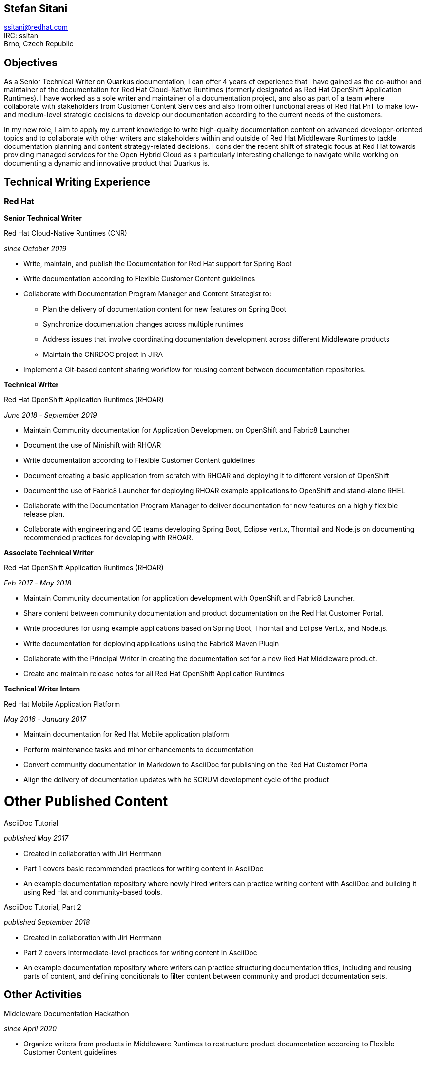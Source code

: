 :doctype: article

== Stefan Sitani

:!toc:
//:linkcss:
:imagesdir: images/
:stylesdir: css/
:stylesheet: print.css

//+420 775 169 615 +
ssitani@redhat.com +
IRC: ssitani +
Brno, Czech Republic
//stefan.sitani@gmail.com

== Objectives

As a Senior Technical Writer on Quarkus documentation, I can offer 4 years of experience that I have gained as the co-author and maintainer of the documentation for Red Hat Cloud-Native Runtimes (formerly designated as Red Hat OpenShift Application Runtimes).
//I am proficient in writing developer-oriented documentation content for creating Java-based and, to a lesser extent, JavaScript-based applications for deployment in OpenShift and Kubernetes.
//I am also comfortable working with Maven, OpenJDK, CodeReady Studio, Minishift and Container Development Kit/CodeReady Containers and have experience with OpenShift both in the Web Console and using the `oc` (and to a lesser extent ODO) command-line tool.
I have worked as a sole writer and maintainer of a documentation project, and also as part of a team where I collaborate with stakeholders from Customer Content Services and also from other functional areas of Red Hat PnT to make low- and medium-level strategic decisions to develop our documentation according to the current needs of the customers.

//to further improve my knowledge of enterprise Java frameworks for cloud-native application development, focusing on the more recent and emerging technologies that are part of the ecosystem (such as GraalVM and OpenShift 4)
In my new role, I aim to apply my current knowledge to write high-quality documentation content on advanced developer-oriented topics and to collaborate with other writers and stakeholders within and outside of Red Hat Middleware Runtimes to tackle documentation planning and content strategy-related decisions.
I consider the recent shift of strategic focus at Red Hat towards providing managed services for the Open Hybrid Cloud as a particularly interesting challenge to navigate while working on documenting a dynamic and innovative product that Quarkus is.

== Technical Writing Experience

=== Red Hat
//.Brno, Czech Republic

*Senior Technical Writer*

.Red Hat Cloud-Native Runtimes (CNR)
_since October 2019_


* Write, maintain, and publish the Documentation for Red Hat support for Spring Boot
* Write documentation according to Flexible Customer Content guidelines
* Collaborate with Documentation Program Manager and Content Strategist to:
** Plan the delivery of documentation content for new features on Spring Boot
** Synchronize documentation changes across multiple runtimes
** Address issues that involve coordinating documentation development across different Middleware products
**  Maintain the CNRDOC project in JIRA
* Implement a Git-based content sharing workflow for reusing content between documentation repositories.

*Technical Writer*

.Red Hat OpenShift Application Runtimes (RHOAR)
_June 2018 - September 2019_


* Maintain Community documentation for Application Development on OpenShift and Fabric8 Launcher
* Document the use of Minishift with RHOAR
* Write documentation according to Flexible Customer Content guidelines
* Document creating a basic application from scratch with RHOAR and deploying it to different version of OpenShift
* Document the use of Fabric8 Launcher for deploying RHOAR example applications to OpenShift and stand-alone RHEL
* Collaborate with the Documentation Program Manager to deliver documentation for new features on a highly flexible release plan.
* Collaborate with engineering and QE teams developing Spring Boot, Eclipse vert.x, Thorntail and Node.js on documenting recommended practices for developing with RHOAR.
//* Reorganize the repository structure and re-brand the documentation to CNR.

*Associate Technical Writer*

.Red Hat OpenShift Application Runtimes (RHOAR)
_Feb 2017 - May 2018_


* Maintain Community documentation for application development with OpenShift and Fabric8 Launcher.
* Share content between community documentation and product documentation on the Red Hat Customer Portal.
* Write procedures for using example applications based on Spring Boot, Thorntail and Eclipse Vert.x, and Node.js.
* Write documentation for deploying applications using the Fabric8 Maven Plugin
* Collaborate with the Principal Writer in creating the documentation set for a new Red Hat Middleware product.
* Create and maintain release notes for all Red Hat OpenShift Application Runtimes


*Technical Writer Intern*

.Red Hat Mobile Application Platform
_May 2016 - January 2017_ +


* Maintain documentation for Red Hat Mobile application platform
* Perform maintenance tasks and minor enhancements to documentation
* Convert community documentation in Markdown to AsciiDoc for publishing on the Red Hat Customer Portal
* Align the delivery of documentation updates with he SCRUM development cycle of the product

= Other Published Content

.AsciiDoc Tutorial

_published May 2017_

* Created in collaboration with Jiri Herrmann
* Part 1 covers basic recommended practices for writing content in AsciiDoc
* An example documentation repository where newly hired writers can practice writing content with AsciiDoc and building it using Red Hat and community-based tools.

.AsciiDoc Tutorial, Part 2

_published September 2018_

* Created in collaboration with Jiri Herrmann
* Part 2 covers intermediate-level practices for writing content in AsciiDoc
* An example documentation repository where writers can practice structuring documentation titles, including and reusing parts of content, and defining conditionals to filter content between community and product documentation sets.


== Other Activities

.Middleware Documentation Hackathon

_since April 2020_

* Organize writers from products in Middleware Runtimes to restructure product documentation according to Flexible Customer Content guidelines
* Work with documentation project owners within Red Hat and in communities outside of Red Hat to plan the restructuring effort and align it with the specific contribution guidelines of each project.

.Maintaining Documentation for Red Hat Migration Tool for Applications

_intermittently between February 2019 - January 2020_

* Temporary technical writer position on RHMTA, working on an as-needed basis
* Update, maintain, and publish product documentation and release notes for the RHAMT 4.2.1, 4.3.0 and 4.3.1
* Single-source documentation changes between the WINDUP community project and the RHMTA product documentation

<<<

== Languages and Tools

Markup languages::
** AsciiDoc, Markdown, DocBook 5, HTML

Publishing tools::
** Red Hat Pantheon, AsciiDoctor, GitHub Pages, Errata Tool, Customer Portal

Issue Tracking Tools::
** JIRA, Bugzilla

Developer Tools & Platforms::
** Maven, MiniShift, CodeReady Containers, Openshift 3.x, Red Hat Enterprise Linux 7, `oc`
